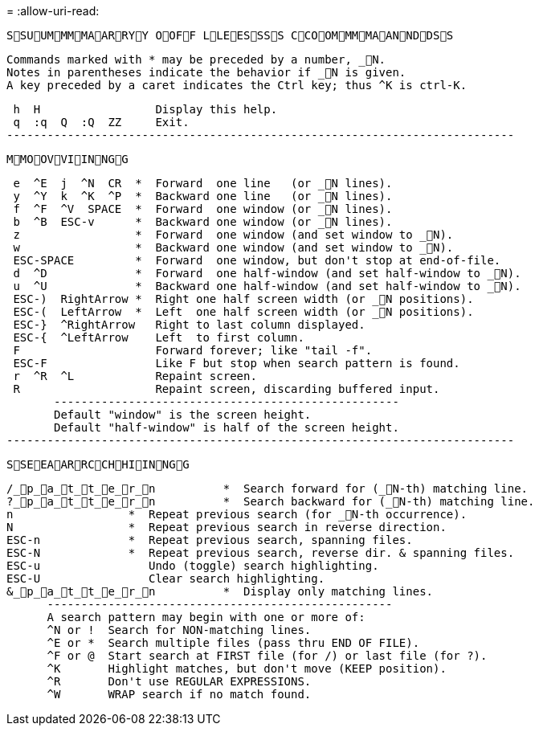 = 
:allow-uri-read: 


 SSUUMMMMAARRYY OOFF LLEESSSS CCOOMMMMAANNDDSS
....
Commands marked with * may be preceded by a number, _N.
Notes in parentheses indicate the behavior if _N is given.
A key preceded by a caret indicates the Ctrl key; thus ^K is ctrl-K.
....
....
 h  H                 Display this help.
 q  :q  Q  :Q  ZZ     Exit.
---------------------------------------------------------------------------
....
 MMOOVVIINNGG
....
 e  ^E  j  ^N  CR  *  Forward  one line   (or _N lines).
 y  ^Y  k  ^K  ^P  *  Backward one line   (or _N lines).
 f  ^F  ^V  SPACE  *  Forward  one window (or _N lines).
 b  ^B  ESC-v      *  Backward one window (or _N lines).
 z                 *  Forward  one window (and set window to _N).
 w                 *  Backward one window (and set window to _N).
 ESC-SPACE         *  Forward  one window, but don't stop at end-of-file.
 d  ^D             *  Forward  one half-window (and set half-window to _N).
 u  ^U             *  Backward one half-window (and set half-window to _N).
 ESC-)  RightArrow *  Right one half screen width (or _N positions).
 ESC-(  LeftArrow  *  Left  one half screen width (or _N positions).
 ESC-}  ^RightArrow   Right to last column displayed.
 ESC-{  ^LeftArrow    Left  to first column.
 F                    Forward forever; like "tail -f".
 ESC-F                Like F but stop when search pattern is found.
 r  ^R  ^L            Repaint screen.
 R                    Repaint screen, discarding buffered input.
       ---------------------------------------------------
       Default "window" is the screen height.
       Default "half-window" is half of the screen height.
---------------------------------------------------------------------------
....
 SSEEAARRCCHHIINNGG
....
/_p_a_t_t_e_r_n          *  Search forward for (_N-th) matching line.
?_p_a_t_t_e_r_n          *  Search backward for (_N-th) matching line.
n                 *  Repeat previous search (for _N-th occurrence).
N                 *  Repeat previous search in reverse direction.
ESC-n             *  Repeat previous search, spanning files.
ESC-N             *  Repeat previous search, reverse dir. & spanning files.
ESC-u                Undo (toggle) search highlighting.
ESC-U                Clear search highlighting.
&_p_a_t_t_e_r_n          *  Display only matching lines.
      ---------------------------------------------------
      A search pattern may begin with one or more of:
      ^N or !  Search for NON-matching lines.
      ^E or *  Search multiple files (pass thru END OF FILE).
      ^F or @  Start search at FIRST file (for /) or last file (for ?).
      ^K       Highlight matches, but don't move (KEEP position).
      ^R       Don't use REGULAR EXPRESSIONS.
      ^W       WRAP search if no match found.
....